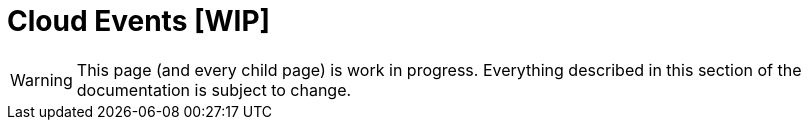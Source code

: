 = Cloud Events [WIP]

[WARNING]
====
This page (and every child page) is work in progress. Everything described in this section of the documentation is subject to change.
====